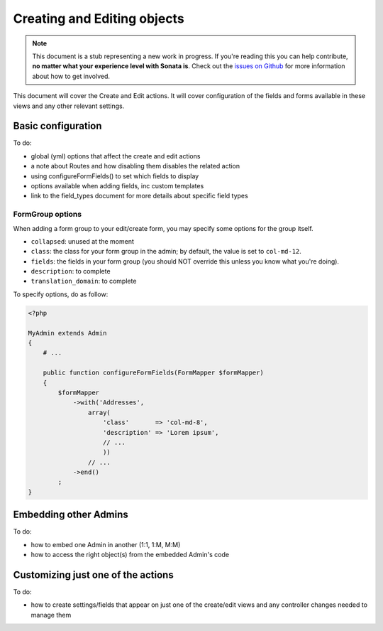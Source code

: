 Creating and Editing objects
============================

.. note::

    This document is a stub representing a new work in progress. If you're reading
    this you can help contribute, **no matter what your experience level with Sonata
    is**. Check out the `issues on Github`_ for more information about how to get involved.

This document will cover the Create and Edit actions. It will cover configuration
of the fields and forms available in these views and any other relevant settings.


Basic configuration
-------------------

To do:

- global (yml) options that affect the create and edit actions
- a note about Routes and how disabling them disables the related action
- using configureFormFields() to set which fields to display
- options available when adding fields, inc custom templates
- link to the field_types document for more details about specific field types

FormGroup options
~~~~~~~~~~~~~~~~~

When adding a form group to your edit/create form, you may specify some options for the group itself.

- ``collapsed``: unused at the moment
- ``class``: the class for your form group in the admin; by default, the value is set to ``col-md-12``.
- ``fields``: the fields in your form group (you should NOT override this unless you know what you're doing).
- ``description``: to complete
- ``translation_domain``: to complete

To specify options, do as follow:

.. code-block:: php

    <?php

    MyAdmin extends Admin
    {
        # ...

        public function configureFormFields(FormMapper $formMapper)
        {
            $formMapper
                ->with('Addresses',
                    array(
                        'class'       => 'col-md-8',
                        'description' => 'Lorem ipsum',
                        // ...
                        ))
                    // ...
                ->end()
            ;
    }

Embedding other Admins
----------------------

To do:

- how to embed one Admin in another (1:1, 1:M, M:M)
- how to access the right object(s) from the embedded Admin's code


Customizing just one of the actions
-----------------------------------

To do:

- how to create settings/fields that appear on just one of the create/edit views
  and any controller changes needed to manage them

.. _`issues on GitHub`: https://github.com/sonata-project/SonataAdminBundle/issues/1519
